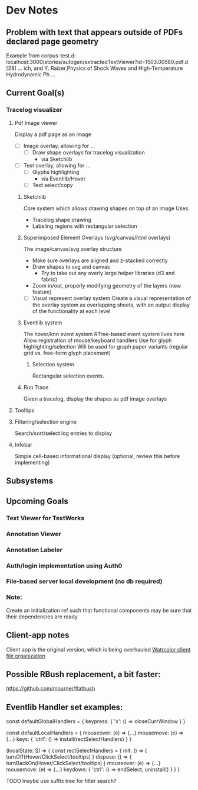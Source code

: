* Dev Notes

** Problem with text that appears outside of PDFs declared page geometry 
   Example from corpus-test.d:
   localhost:3000/stories/autogen/extractedTextViewer?id=1503.00580.pdf.d
   [28] ... ich, and Y. Raizer,Physics of Shock Waves and High-Temperature Hydrodynamic Ph ...


** Current Goal(s)
*** Tracelog visualizer
**** Pdf Image viewer
    Display a pdf page as an image
    - [ ] Image overlay, allowing for ...
      - [ ] Draw shape overlays for tracelog visualization
        - via Sketchlib

    - [ ] Text overlay, allowing for ...
      - [ ] Glyphs highlighting
        - via Eventlib/Hover
      - [ ] Text select/copy

***** Sketchlib
      Core system which allows drawing shapes on top of an image
      Uses:
      - Tracelog shape drawing
      - Labeling regions with rectangular selection

***** Superimposed Element Overlays (svg/canvas/html overlays)

      The image/canvas/svg overlay structure
      - Make sure overlays are aligned and z-stacked correctly
      - Draw shapes to svg and canvas
        - Try to take out any overly large helper libraries (d3 and fabric)
      - Zoom in/out, properly modifying geometry of the layers (new feature)
     - [ ] Visual represent overlay system
           Create a visual representation of the overlay system as overlapping sheets, with an output display of the functionality at each level

***** Eventlib system
      The hover/knn event system
      RTree-based event system lives here
      Allow registration of mouse/keyboard handlers
      Use for glyph highlighting/selection
      Will be used for graph paper variants (regular grid vs. free-form glyph placement)

****** Selection system
       Rectangular selection events.

***** Run Trace
      Given a tracelog, display the shapes as pdf image overlays

**** Tooltips

**** Filtering/selection engine
     Search/sort/select log entries to display

**** Infobar
     Simple cell-based informational display
     (optional, review this before implementing)



** Subsystems

** Upcoming Goals
*** Text Viewer for TextWorks
*** Annotation Viewer
*** Annotation Labeler
*** Auth/login implementation using Auth0
*** File-based server local development (no db required)


*** Note:
    Create an initialization ref such that functional components may be sure that their dependencies are ready



** Client-app notes
   Client app is the original version, which is being overhauled
   [[file:~/projects/the-livingroom/rexa-text-extractors/watr-jslibs/packages/client-app/notes/dev-notes.org::*Watrcolor%20client%20file%20organization][Watrcolor client file organization]]


** Possible RBush replacement, a bit faster:
   https://github.com/mourner/flatbush

   

** Eventlib Handler set examples:

const defaultGlobalHandlers = {
  keypress: {
    'x': () => closeCurrWindow 
  }
}

const defaultLocalHandlers = {
  mouseover: (e) => {...}
  mousemove: (e) => {...}
  keys: {
    'ctrl': () => install(rectSelectHandlers) 
  }
}

(localState: S) => { 
  const rectSelectHandlers = {
    init: () => { turnOff(Hover/ClickSelect/tooltips)  }
    dispose: () => { turnBackOn(Hover/ClickSelect/tooltips)  }
    mouseover: (e) => {...}
    mousemove: (e) => {...}
    keydown: {
      'ctrl': () => endSelect, uninstall()
    }
  }
}

TODO maybe use suffix tree for filter search?
